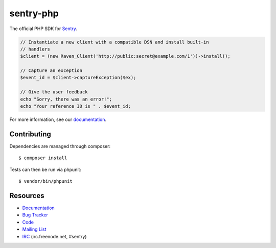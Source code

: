 sentry-php
==========

.. image:: https://secure.travis-ci.org/getsentry/sentry-php.png?branch=master
   :target: http://travis-ci.org/getsentry/sentry-php
   :alt: Build Status

.. image:: https://img.shields.io/packagist/dt/sentry/sentry.svg?style=flat-square
   :target: https://packagist.org/packages/sentry/sentry
   :alt: Total Downloads

.. image:: https://img.shields.io/packagist/dm/sentry/sentry.svg?style=flat-square
   :target: https://packagist.org/packages/sentry/sentry
   :alt: Downloads per month

.. image:: https://img.shields.io/packagist/v/sentry/sentry.svg?style=flat-square
   :target: https://packagist.org/packages/sentry/sentry
   :alt: Latest stable version

.. image:: http://img.shields.io/packagist/l/sentry/sentry.svg?style=flat-square
   :target: https://packagist.org/packages/sentry/sentry
   :alt: License


The official PHP SDK for `Sentry <https://getsentry.com/>`_.

.. code-block:: php

    // Instantiate a new client with a compatible DSN and install built-in
    // handlers
    $client = (new Raven_Client('http://public:secret@example.com/1'))->install();

    // Capture an exception
    $event_id = $client->captureException($ex);

    // Give the user feedback
    echo "Sorry, there was an error!";
    echo "Your reference ID is " . $event_id;

For more information, see our `documentation <https://docs.getsentry.com/hosted/clients/php/>`_.


Contributing
------------

Dependencies are managed through composer:

::

    $ composer install


Tests can then be run via phpunit:

::

    $ vendor/bin/phpunit


Resources
---------

* `Documentation <https://docs.getsentry.com/hosted/clients/php/>`_
* `Bug Tracker <http://github.com/getsentry/sentry-php/issues>`_
* `Code <http://github.com/getsentry/sentry-php>`_
* `Mailing List <https://groups.google.com/group/getsentry>`_
* `IRC <irc://irc.freenode.net/sentry>`_  (irc.freenode.net, #sentry)
